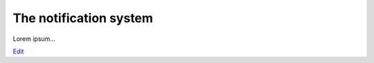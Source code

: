 
The notification system
=======================

Lorem ipsum...

`Edit <https://github.com/zotonic/zotonic/edit/master/doc/manuals/notification.rst>`_
